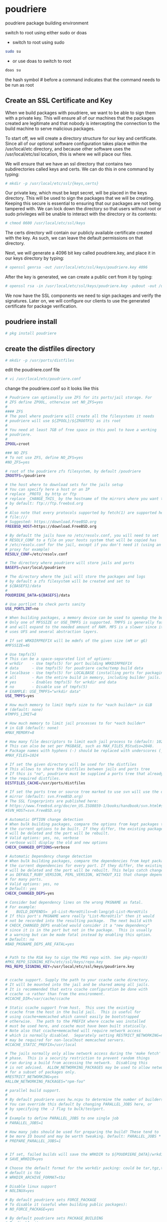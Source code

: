 #+STARTUP: content
#+OPTIONS: num:nil
#+OPTIONS: author:nil
* poudriere

poudriere package building environment

switch to root using either sudo or doas

+ switch to root using sudo 

#+BEGIN_SRC sh
sudo su
#+END_SRC

+ or use doas to switch to root

#+BEGIN_SRC sh
doas su
#+END_SRC

the hash symbol # before a command indicates that the command needs to be run as root

** Create an SSL Certificate and Key

When we build packages with poudriere, we want to be able to sign them with a private key. This will ensure all of our machines that the packages created are legitimate and that nobody is intercepting the connection to the build machine to serve malicious packages.

To start off, we will create a directory structure for our key and certificate. Since all of our optional software configuration takes place within the /usr/local/etc directory, and because other software uses the /usr/local/etc/ssl location, this is where we will place our files.

We will ensure that we have an ssl directory that contains two subdirectories called keys and certs. We can do this in one command by typing:

#+BEGIN_SRC sh
# mkdir -p /usr/local/etc/ssl/{keys,certs}
#+END_SRC

Our private key, which must be kept secret, will be placed in the keys directory. This will be used to sign the packages that we will be creating. Keeping this secure is essential to ensuring that our packages are not being tampered with. We can lock down the directory so that users without root or sudo privileges will be unable to interact with the directory or its contents:

#+BEGIN_SRC sh
# chmod 0600 /usr/local/etc/ssl/keys
#+END_SRC

The certs directory will contain our publicly available certificate created with the key. As such, we can leave the default permissions on that directory.

Next, we will generate a 4096 bit key called poudriere.key, and place it in our keys directory by typing:

#+BEGIN_SRC sh
# openssl genrsa -out /usr/local/etc/ssl/keys/poudriere.key 4096
#+END_SRC

After the key is generated, we can create a public cert from it by typing:

#+BEGIN_SRC sh
# openssl rsa -in /usr/local/etc/ssl/keys/poudriere.key -pubout -out /usr/local/etc/ssl/certs/poudriere.cert
#+END_SRC

We now have the SSL components we need to sign packages and verify the signatures. Later on, we will configure our clients to use the generated certificate for package verification.

** poudriere install

#+BEGIN_SRC sh
# pkg install poudriere
#+END_SRC

** create the distfiles directory

#+BEGIN_SRC sh
# mkdir -p /usr/ports/distfiles
#+END_SRC

edit the poudriere.conf file

#+BEGIN_SRC sh
# vi /usr/local/etc/poudriere.conf
#+END_SRC

change the poudriere.conf so it looks like this

#+BEGIN_SRC sh
# Poudriere can optionally use ZFS for its ports/jail storage. For
# ZFS define ZPOOL, otherwise set NO_ZFS=yes
# 
#### ZFS
# The pool where poudriere will create all the filesystems it needs
# poudriere will use ${ZPOOL}/${ZROOTFS} as its root
#
# You need at least 7GB of free space in this pool to have a working
# poudriere.
#
ZPOOL=zroot

### NO ZFS
# To not use ZFS, define NO_ZFS=yes
#NO_ZFS=yes

# root of the poudriere zfs filesystem, by default /poudriere
ZROOTFS=/poudriere

# the host where to download sets for the jails setup
# You can specify here a host or an IP
# replace _PROTO_ by http or ftp
# replace _CHANGE_THIS_ by the hostname of the mirrors where you want to fetch
# by default: ftp://ftp.freebsd.org
#
# Also note that every protocols supported by fetch(1) are supported here, even
# file:///
# Suggested: https://download.FreeBSD.org
FREEBSD_HOST=https://download.FreeBSD.org

# By default the jails have no /etc/resolv.conf, you will need to set
# RESOLV_CONF to a file on your hosts system that will be copied has
# /etc/resolv.conf for the jail, except if you don't need it (using an http
# proxy for example)
RESOLV_CONF=/etc/resolv.conf

# The directory where poudriere will store jails and ports
BASEFS=/usr/local/poudriere

# The directory where the jail will store the packages and logs
# by default a zfs filesystem will be created and set to
# ${BASEFS}/data
#
POUDRIERE_DATA=${BASEFS}/data

# Use portlint to check ports sanity
USE_PORTLINT=no

# When building packages, a memory device can be used to speedup the build.
# Only one of MFSSIZE or USE_TMPFS is supported. TMPFS is generally faster
# and will expand to the needed amount of RAM. MFS is a slower since it
# uses UFS and several abstraction layers.

# If set WRKDIRPREFIX will be mdmfs of the given size (mM or gG)
#MFSSIZE=4G

# Use tmpfs(5)
# This can be a space-separated list of options:
# wrkdir    - Use tmpfs(5) for port building WRKDIRPREFIX
# data      - Use tmpfs(5) for poudriere cache/temp build data
# localbase - Use tmpfs(5) for LOCALBASE (installing ports for packaging/testing)
# all       - Run the entire build in memory, including builder jails.
# yes       - Enables tmpfs(5) for wrkdir and data
# no        - Disable use of tmpfs(5)
# EXAMPLE: USE_TMPFS="wrkdir data"
USE_TMPFS=yes

# How much memory to limit tmpfs size to for *each builder* in GiB
# (default: none)
#TMPFS_LIMIT=8

# How much memory to limit jail processes to for *each builder*
# in GiB (default: none)
#MAX_MEMORY=8

# How many file descriptors to limit each jail process to (default: 1024)
# This can also be set per PKGBASE, such as MAX_FILES_RStudio=2048.
# Package names with hyphens (-) should be replaced with underscores (_).
#MAX_FILES=1024

# If set the given directory will be used for the distfiles
# This allows to share the distfiles between jails and ports tree
# If this is "no", poudriere must be supplied a ports tree that already has
# the required distfiles.
DISTFILES_CACHE=/usr/ports/distfiles

# If set the ports tree or source tree marked to use svn will use the defined
# mirror (default: svn.FreeBSD.org)
# The SSL fingerprints are published here:
# https://www.freebsd.org/doc/en_US.ISO8859-1/books/handbook/svn.html#svn-mirrors
#SVN_HOST=svn.FreeBSD.org

# Automatic OPTION change detection
# When bulk building packages, compare the options from kept packages to
# the current options to be built. If they differ, the existing package
# will be deleted and the port will be rebuilt.
# Valid options: yes, no, verbose
# verbose will display the old and new options
CHECK_CHANGED_OPTIONS=verbose

# Automatic Dependency change detection
# When bulk building packages, compare the dependencies from kept packages to
# the current dependencies for every port. If they differ, the existing package
# will be deleted and the port will be rebuilt. This helps catch changes such
# as DEFAULT_RUBY_VERSION, PERL_VERSION, WITHOUT_X11 that change dependencies
# for many ports.
# Valid options: yes, no
# Default: yes
CHECK_CHANGED_DEPS=yes

# Consider bad dependency lines on the wrong PKGNAME as fatal.
# For example:
#    BUILD_DEPENDS=  p5-List-MoreUtils>=0:lang/p5-List-MoreUtils
# If this port's PKGNAME were really "List-MoreUtils" then it would
# not be recorded into the resulting package.  The next build with
# CHECK_CHANGED_DEPS enabled would consider it a "new dependency"
# since it is in the port but not in the package.  This is usually
# a warning but can be made fatal instead by enabling this option.
# Default: no
#BAD_PKGNAME_DEPS_ARE_FATAL=yes


# Path to the RSA key to sign the PKG repo with. See pkg-repo(8)
#PKG_REPO_SIGNING_KEY=/etc/ssl/keys/repo.key
PKG_REPO_SIGNING_KEY=/usr/local/etc/ssl/keys/poudriere.key


# ccache support. Supply the path to your ccache cache directory.
# It will be mounted into the jail and be shared among all jails.
# It is recommended that extra ccache configuration be done with
# ccache -o rather than from the environment.
#CCACHE_DIR=/var/cache/ccache

# Static ccache support from host.  This uses the existing
# ccache from the host in the build jail.  This is useful for
# using ccache+memcached which cannot easily be bootstrapped
# otherwise.  The path to the PREFIX where ccache was installed
# must be used here, and ccache must have been built statically.
# Note also that ccache+memcached will require network access
# which is normally disabled.  Separately setting RESTRICT_NETWORKING=no
# may be required for non-localhost memcached servers.
#CCACHE_STATIC_PREFIX=/usr/local

# The jails normally only allow network access during the 'make fetch'
# phase.  This is a security restriction to prevent random things
# ran during a build from accessing the network.  Disabling this
# is not advised.  ALLOW_NETWORKING_PACKAGES may be used to allow networking
# for a subset of packages only.
#RESTRICT_NETWORKING=yes
#ALLOW_NETWORKING_PACKAGES="npm-foo"

# parallel build support.
#
# By default poudriere uses hw.ncpu to determine the number of builders.
# You can override this default by changing PARALLEL_JOBS here, or
# by specifying the -J flag to bulk/testport.
#
# Example to define PARALLEL_JOBS to one single job
# PARALLEL_JOBS=1

# How many jobs should be used for preparing the build? These tend to
# be more IO bound and may be worth tweaking. Default: PARALLEL_JOBS * 1.25
# PREPARE_PARALLEL_JOBS=1


# If set, failed builds will save the WRKDIR to ${POUDRIERE_DATA}/wrkdirs
# SAVE_WRKDIR=yes

# Choose the default format for the workdir packing: could be tar,tgz,tbz,txz
# default is tbz
# WRKDIR_ARCHIVE_FORMAT=tbz

# Disable linux support
# NOLINUX=yes

# By default poudriere sets FORCE_PACKAGE
# To disable it (useful when building public packages):
# NO_FORCE_PACKAGE=yes

# By default poudriere sets PACKAGE_BUILDING
# To disable it:
# NO_PACKAGE_BUILDING=yes

# If you are using a proxy define it here:
# export HTTP_PROXY=bla
# export FTP_PROXY=bla
#
# Cleanout the restricted packages
# NO_RESTRICTED=yes

# By default MAKE_JOBS is disabled to allow only one process per cpu
# Use the following to allow it anyway
# ALLOW_MAKE_JOBS=yes

# List of packages that will always be allowed to use MAKE_JOBS
# regardless of ALLOW_MAKE_JOBS. This is useful for allowing ports
# which holdup the rest of the queue to build more quickly.
#ALLOW_MAKE_JOBS_PACKAGES="pkg ccache py*"

# Timestamp every line of build logs
# Default: no
#TIMESTAMP_LOGS=no

# URL where your POUDRIERE_DATA/logs are hosted
# This will be used for giving URL hints to the HTML output when
# scheduling and starting builds
#URL_BASE=http://yourdomain.com/poudriere/


# This defines the max time (in seconds) that a command may run for a build
# before it is killed for taking too long. Default: 86400
#MAX_EXECUTION_TIME=86400

# This defines the time (in seconds) before a command is considered to
# be in a runaway state for having no output on stdout. Default: 7200
#NOHANG_TIME=7200


# The repository is updated atomically if set yes. This leaves the
# repository untouched until the build completes. This involves using
# hardlinks and symlinks. The operations are fast, but can be intrusive
# for remote syncing or backups.
# Recommended to always keep on.
# Default: yes
#ATOMIC_PACKAGE_REPOSITORY=yes

# When using ATOMIC_PACKAGE_REPOSITORY, commit the packages if some
# packages fail to build. Ignored ports are considered successful.
# This can be set to 'no' to only commit the packages once no failures
# are encountered.
# Default: yes
#COMMIT_PACKAGES_ON_FAILURE=yes

# Keep older package repositories. This can be used to rollback a system
# or to bisect issues by changing the repository to one of the older
# versions and reinstalling everything with `pkg upgrade -f`
# ATOMIC_PACKAGE_REPOSITORY is required for this.
# Default: no
#KEEP_OLD_PACKAGES=no

# How many old package repositories to keep with KEEP_OLD_PACKAGES
# Default: 5
#KEEP_OLD_PACKAGES_COUNT=5

# Make testing errors fatal.
# If set to 'no', ports with test failure will be marked as failed but still
# packaged to permit testing dependent ports (useful for bulk -t -a)
# Default: yes
#PORTTESTING_FATAL=yes

# Define the building jail hostname to be used when building the packages
# Some port/packages hardcode the hostname of the host during build time
# This is a necessary setup for reproducible builds.
#BUILDER_HOSTNAME=pkg.FreeBSD.org

# Define to get a predictable timestamp on the ports tree
# This is a necessary setup for reproducible builds.
#PRESERVE_TIMESTAMP=yes

# Define to yes to build and stage as a regular user
# Default: yes, unless CCACHE_DIR is set and CCACHE_DIR_NON_ROOT_SAFE is not
# set.  Note that to use ccache with BUILD_AS_NON_ROOT you will need to
# use a non-shared CCACHE_DIR that is only built by PORTBUILD_USER and chowned
# to that user.  Then set CCACHE_DIR_NON_ROOT_SAFE to yes.
#BUILD_AS_NON_ROOT=no

# Define to the username to build as when BUILD_AS_NON_ROOT is yes.
# Default: nobody (uid PORTBUILD_UID)
#PORTBUILD_USER=nobody

# Define to the uid to use for PORTBUILD_USER if the user does not
# already exist in the jail.
# Default: 65532
#PORTBUILD_UID=65534

# Define pkgname globs to boost priority for
# Default: none
#PRIORITY_BOOST="pypy openoffice*"

# Define format for buildnames
# Default: %Y-%m-%d_%Hh%Mm%Ss
# ISO8601:
#BUILDNAME_FORMAT="%FT%TZ"

# Define format for build duration times
# Default: %H:%M:%S
#DURATION_FORMAT="%H:%M:%S"

# Use colors when in a TTY
# Default: yes
#USE_COLORS=yes

# Only build what is requested. Do not rebuild build deps if nothing requested
# depends on them. This can create an inconsistent repository if you often
# build one-off packages but expect the repository to stay consistent.
# Defaut: yes
#TRIM_ORPHANED_BUILD_DEPS=yes

# A list of directories to exclude from leftover and filesystem violation
# mtree checks.  Ccache is used here as an example but is already
# excluded by default.  There is no need to add it here unless a
# special configuration is used where it is a problem.
# Default: none
#LOCAL_MTREE_EXCLUDES="/usr/obj /var/tmp/ccache"

# Set to hosted to use the /data directory instead of inline style HTML
# Default: inline
#HTML_TYPE="hosted"

# Set to track remaining ports in the HTML interface.  This can slow down
# processing of the queue slightly, especially for bulk -a builds.
# Default: no
#HTML_TRACK_REMAINING=yes
#+END_SRC

*** Creating the Build Environment

#+BEGIN_SRC sh
# poudriere jail -c -j freebsd_14-0x64 -v 14.2-RELEASE
#+END_SRC

This will take awhile to complete, so be patient.  
When you are finished, you can see the installed jail by typing:

#+BEGIN_SRC sh
poudriere jail -l
#+END_SRC

Once you have a jail created, we will have to install a ports tree. It is possible to maintain multiple ports trees in order to serve different development needs. We will be installing a single ports tree that our jail can utilize.

We can use the -p flag to name our ports tree. We will call our tree "HEAD" as it accurately summarizes the use of this tree (the "head" or most up-to-date point of the tree). We will be updating it regularly to match the most current version of the ports tree available:

#+BEGIN_SRC sh
# poudriere ports -c -p HEAD
#+END_SRC

Again, this procedure will take awhile because the entire ports tree must be fetched and extracted. When it is finished, we can view our ports tree by typing:

#+BEGIN_SRC sh
# poudriere ports -l
#+END_SRC

** make.conf

Accepting all possible licenses is also a good idea.

#+begin_src sh
doas vi /usr/local/etc/poudriere.d/make.conf
#+end_src

#+begin_src makefile
DISABLE_LICENSES=yes
multimedia_ffmpeg_SET= FDK_AAC JACK NONFREE SDL SRT
#+end_src

** Creating a Port Building List and Setting Port Options

We will be creating a list of ports that we can pass directly to the command.  

#+BEGIN_SRC sh
# vi /usr/local/etc/poudriere.d/port-list 
#+END_SRC

The file create should list the port category followed by a slash and the port name to reflect its location within the ports tree, like this:

#+BEGIN_SRC sh
multimedia/ffmpeg

#+END_SRC

Afterwards, we can configure each of our ports, which will create files with the options we selected.

You can configure anything which has not been already configured using the options command. We should pass in both the port tree we created (using the -p option) and the jail we are setting these options for (using the -j option). We also must specify the list of ports we want to configure using the -f option.

Our command will look like this:

#+BEGIN_SRC sh
# poudriere options -j freebsd_14-0x64 -p HEAD -f /usr/local/etc/poudriere.d/port-list
#+END_SRC

You will see a dialog for each of the ports on the list and any dependencies that do not have corresponding options set in the -options directory. The specifications in your make.conf file will be preselected in the selection screens. Select all of the options you would like to use.

If you wish to reconfigure the options for your ports in the future, you can re-run the command above with the -c option. This will show you all of the available configuration options, regardless of whether you have made a selection in the past:

#+BEGIN_SRC sh
# poudriere options -c -j freebsd_14-0x64 -p HEAD -f /usr/local/etc/poudriere.d/port-list
#+END_SRC

bulk build with no user input

#+BEGIN_SRC sh
# poudriere bulk -j freebsd_14-0x64 -p HEAD -f /usr/local/etc/poudriere.d/port-list
#+END_SRC

** Building the Ports

Now, we are finally ready to start building ports.

The last thing we need to do is ensure that both our jail and ports tree are up-to-date. This probably won't be an issue the first time you build ports since we just created both the ports tree and the jail, but it is good to get in the habit to do this each time you run a build.

To update your jail, type:

#+BEGIN_SRC sh
# poudriere jail -u -j freebsd_14-0x64
#+END_SRC

To update your ports tree, type:

#+BEGIN_SRC sh
# poudriere ports -u -p HEAD
#+END_SRC

Once that is complete, we can kick off the bulk build process.

#+BEGIN_SRC sh
# poudriere bulk -j freebsd_14-0x64 -p HEAD -f /usr/local/etc/poudriere.d/port-list
#+END_SRC

This will start up a number of workers (depending on your poudriere.conf file or the number of CPUs available) and begin building the ports.

At any time during the build process, you can get information about the progress by holding the CTRL key and hitting t:

#+BEGIN_SRC sh
CTRL-t
#+END_SRC

** Configuring pkg Clients to Use a Poudriere Repository
	
Now that you have packages built and a repository configured to serve your packages, you can configure your clients to use your the server as the source of their packages.
Configuring the Build Server to Use Its Own Package Repo

We can begin by configuring the build server to use the packages it has been building.

First, we need to make a directory to hold our repository configuration files:

#+BEGIN_SRC sh
# mkdir -p /usr/local/etc/pkg/repos
#+END_SRC

Inside this directory, we can create our repository configuration file. It must end in .conf, so we will call it poudriere.conf to reflect its purpose:

#+BEGIN_SRC sh
# vi /usr/local/etc/pkg/repos/poudriere.conf
#+END_SRC

We will define the repository name as poudriere once again. Inside the definition, we will point to the location on disk where our packages are stored. This should be a directory that combines your jail name and port tree name with a dash. Check your filesystem to be certain. We will also set up signature validation of our packages by pointing to the certificate we created.

In the end, your file should look something like this:

#+BEGIN_SRC sh
Poudriere: {
    url: "file:///usr/local/poudriere/data/packages/freebsd_14-0x64-HEAD"
    mirror_type: "srv",
    signature_type: "pubkey",
    pubkey: "/usr/local/etc/ssl/certs/poudriere.cert",
    enabled: yes,
    priority: 100
}
#+END_SRC

At this point, you need to make a decision. If you want to prefer your compiled packages and fall back on the packages provided by the main FreeBSD repositories, you can set a priority here, telling it to prefer packages out of this repository. This will cause our local repository to take priority over the official repositories.

Keep in mind that mixing packages in this way can have some complicated consequences. If the official repositories have a package version that is higher than your local repository version, your compiled package may be replaced by the generic one from the official repositories (until you rebuild with poudriere and reinstall with pkg). Also, the official packages may assume that dependent packages are built in a certain way and may not function when mixed with your custom packages.

If you choose to mix these two package sources, be prepared to carefully audit each install to ensure that you are not accidentally causing undesirable behavior.

To mix packages, add a priority setting to your repository definition, specifying that the local repo has a higher precedence

Update the repo info:

#+BEGIN_SRC sh
# pkg update
#+END_SRC

** installing ffmpeg from poudriere
*** ffmpeg isnt installed

if you dont have ffmpeg already installed on your system

run pkg update

#+begin_src sh
doas pkg update 
#+end_src

then run pkg upgrade

#+begin_src sh
doas pkg upgrade
#+end_src

pkg search ffmpeg

#+begin_src sh
pkg search ffmpeg
#+end_src

make a note of the ffmpeg version built by poudriere

#+begin_src sh
ffmpeg-6.1.2_6,1               Realtime audio/video encoder/converter and streaming server
#+end_src

install ffmpeg

#+begin_src sh
doas pkg install ffmpeg-6.1.2_6,1
#+end_src

*** ffmpeg is already installed

if you already have ffmpeg installed then you have to uninstall it,
and then install the version of ffmpeg built with poudriere

**** ffmpeg uninstall

uninstalling ffmpeg will also remove any packages that depend on ffmpeg

so you have remove ffmpeg and all the packages that depend on it,
then install the new version of ffmpeg and reinstall all the packages that were removed

#+begin_src sh
pkg remove ffmpeg
#+end_src

on my system removing ffmpeg will also remove the following packages

#+begin_src conf
Installed packages to be REMOVED:
        ImageMagick7: 7.1.1.26_5
        ardour: 8.6.0_2
        aubio: 0.4.9_5
        ffmpeg: 6.1.2_4,1
        firefox: 133.0.3,2
        gstreamer1-libav: 1.24.8
        handbrake: 1.7.2_1
        kodi: 21.0_4
        kodi-addon-inputstream.adaptive: 21.5.4
        libheif: 1.18.2_1
        mpv: 0.39.0,1
        mpv-mpris: 1.1
        musicpd: 0.23.16
        obs-studio: 30.2.3
        vlc: 3.0.21_7,4
        waypipe: 0.9.2
        wlrobs: 1.1_3
        yt-dlp: 2024.09.27

Number of packages to be removed: 18
#+end_src

**** create boot env

#+begin_src sh
doas beadm create 14.2-ffmpeg
#+end_src

**** activate the new boot env

#+begin_src sh
doas beadm activate 14.2-ffmpeg
#+end_src

**** create a snapshot

#+begin_src sh
doas zfs snapshot -r zroot@15-12-2024-ffmpeg
#+end_src

**** export a list of packages

#+begin_src sh
pkg prime-list > pkg-prime-list.txt
pkg info > pkg-list.txt
#+end_src

**** create a script to reinstall the packages that will be uninstalled 

#+begin_src sh
vi package-list.sh
#+end_src

#+begin_src sh
#!/bin/sh

pkg install ffmpeg-6.1.2_6,1 ImageMagick7 ardour aubio firefox gstreamer1-libav handbrake kodi kodi-addon-inputstream.adaptive \
libheif mpv mpv-mpris musicpd obs-studio vlc waypipe wlrobs yt-dlp
#+end_src

**** boot into the new boot env

boot into the new beadm boot env and log in at the tty
but dont log into the desktop

**** uninstall the old ffmpeg

#+begin_src sh
doas pkg remove ffmpeg
#+end_src

which will remove all these packages on my system

#+begin_src conf
Installed packages to be REMOVED:
        ImageMagick7: 7.1.1.26_5
        ardour: 8.6.0_2
        aubio: 0.4.9_5
        ffmpeg: 6.1.2_4,1
        firefox: 133.0.3,2
        gstreamer1-libav: 1.24.8
        handbrake: 1.7.2_1
        kodi: 21.0_4
        kodi-addon-inputstream.adaptive: 21.5.4
        libheif: 1.18.2_1
        mpv: 0.39.0,1
        mpv-mpris: 1.1
        musicpd: 0.23.16
        obs-studio: 30.2.3
        vlc: 3.0.21_7,4
        waypipe: 0.9.2
        wlrobs: 1.1_3
        yt-dlp: 2024.09.27

Number of packages to be removed: 18
#+end_src

**** install the new version of ffmpeg and reinstall the removed packages

using the script we made in an earlier step

#+begin_src sh
doas ./package-list.sh
#+end_src

**** reboot

#+begin_src sh
doas shutdown -r now
#+end_src

**** ffmpeg from poudriere is now installed

ffmpeg built with poudriere will now be installed
